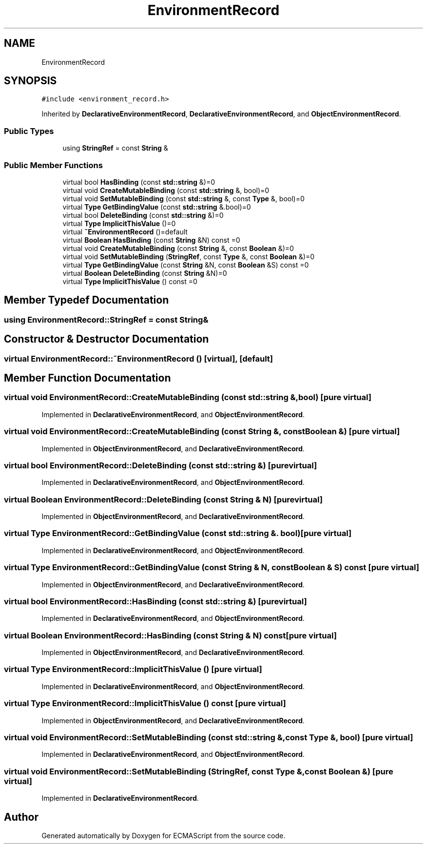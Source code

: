 .TH "EnvironmentRecord" 3 "Sat Jun 10 2017" "ECMAScript" \" -*- nroff -*-
.ad l
.nh
.SH NAME
EnvironmentRecord
.SH SYNOPSIS
.br
.PP
.PP
\fC#include <environment_record\&.h>\fP
.PP
Inherited by \fBDeclarativeEnvironmentRecord\fP, \fBDeclarativeEnvironmentRecord\fP, and \fBObjectEnvironmentRecord\fP\&.
.SS "Public Types"

.in +1c
.ti -1c
.RI "using \fBStringRef\fP = const \fBString\fP &"
.br
.in -1c
.SS "Public Member Functions"

.in +1c
.ti -1c
.RI "virtual bool \fBHasBinding\fP (const \fBstd::string\fP &)=0"
.br
.ti -1c
.RI "virtual void \fBCreateMutableBinding\fP (const \fBstd::string\fP &, bool)=0"
.br
.ti -1c
.RI "virtual void \fBSetMutableBinding\fP (const \fBstd::string\fP &, const \fBType\fP &, bool)=0"
.br
.ti -1c
.RI "virtual \fBType\fP \fBGetBindingValue\fP (const \fBstd::string\fP &\&.bool)=0"
.br
.ti -1c
.RI "virtual bool \fBDeleteBinding\fP (const \fBstd::string\fP &)=0"
.br
.ti -1c
.RI "virtual \fBType\fP \fBImplicitThisValue\fP ()=0"
.br
.ti -1c
.RI "virtual \fB~EnvironmentRecord\fP ()=default"
.br
.ti -1c
.RI "virtual \fBBoolean\fP \fBHasBinding\fP (const \fBString\fP &N) const =0"
.br
.ti -1c
.RI "virtual void \fBCreateMutableBinding\fP (const \fBString\fP &, const \fBBoolean\fP &)=0"
.br
.ti -1c
.RI "virtual void \fBSetMutableBinding\fP (\fBStringRef\fP, const \fBType\fP &, const \fBBoolean\fP &)=0"
.br
.ti -1c
.RI "virtual \fBType\fP \fBGetBindingValue\fP (const \fBString\fP &N, const \fBBoolean\fP &S) const =0"
.br
.ti -1c
.RI "virtual \fBBoolean\fP \fBDeleteBinding\fP (const \fBString\fP &N)=0"
.br
.ti -1c
.RI "virtual \fBType\fP \fBImplicitThisValue\fP () const =0"
.br
.in -1c
.SH "Member Typedef Documentation"
.PP 
.SS "using \fBEnvironmentRecord::StringRef\fP =  const \fBString\fP&"

.SH "Constructor & Destructor Documentation"
.PP 
.SS "virtual EnvironmentRecord::~EnvironmentRecord ()\fC [virtual]\fP, \fC [default]\fP"

.SH "Member Function Documentation"
.PP 
.SS "virtual void EnvironmentRecord::CreateMutableBinding (const \fBstd::string\fP &, bool)\fC [pure virtual]\fP"

.PP
Implemented in \fBDeclarativeEnvironmentRecord\fP, and \fBObjectEnvironmentRecord\fP\&.
.SS "virtual void EnvironmentRecord::CreateMutableBinding (const \fBString\fP &, const \fBBoolean\fP &)\fC [pure virtual]\fP"

.PP
Implemented in \fBObjectEnvironmentRecord\fP, and \fBDeclarativeEnvironmentRecord\fP\&.
.SS "virtual bool EnvironmentRecord::DeleteBinding (const \fBstd::string\fP &)\fC [pure virtual]\fP"

.PP
Implemented in \fBDeclarativeEnvironmentRecord\fP, and \fBObjectEnvironmentRecord\fP\&.
.SS "virtual \fBBoolean\fP EnvironmentRecord::DeleteBinding (const \fBString\fP & N)\fC [pure virtual]\fP"

.PP
Implemented in \fBObjectEnvironmentRecord\fP, and \fBDeclarativeEnvironmentRecord\fP\&.
.SS "virtual \fBType\fP EnvironmentRecord::GetBindingValue (const \fBstd::string\fP &\&. bool)\fC [pure virtual]\fP"

.PP
Implemented in \fBDeclarativeEnvironmentRecord\fP, and \fBObjectEnvironmentRecord\fP\&.
.SS "virtual \fBType\fP EnvironmentRecord::GetBindingValue (const \fBString\fP & N, const \fBBoolean\fP & S) const\fC [pure virtual]\fP"

.PP
Implemented in \fBObjectEnvironmentRecord\fP, and \fBDeclarativeEnvironmentRecord\fP\&.
.SS "virtual bool EnvironmentRecord::HasBinding (const \fBstd::string\fP &)\fC [pure virtual]\fP"

.PP
Implemented in \fBDeclarativeEnvironmentRecord\fP, and \fBObjectEnvironmentRecord\fP\&.
.SS "virtual \fBBoolean\fP EnvironmentRecord::HasBinding (const \fBString\fP & N) const\fC [pure virtual]\fP"

.PP
Implemented in \fBObjectEnvironmentRecord\fP, and \fBDeclarativeEnvironmentRecord\fP\&.
.SS "virtual \fBType\fP EnvironmentRecord::ImplicitThisValue ()\fC [pure virtual]\fP"

.PP
Implemented in \fBDeclarativeEnvironmentRecord\fP, and \fBObjectEnvironmentRecord\fP\&.
.SS "virtual \fBType\fP EnvironmentRecord::ImplicitThisValue () const\fC [pure virtual]\fP"

.PP
Implemented in \fBObjectEnvironmentRecord\fP, and \fBDeclarativeEnvironmentRecord\fP\&.
.SS "virtual void EnvironmentRecord::SetMutableBinding (const \fBstd::string\fP &, const \fBType\fP &, bool)\fC [pure virtual]\fP"

.PP
Implemented in \fBDeclarativeEnvironmentRecord\fP, and \fBObjectEnvironmentRecord\fP\&.
.SS "virtual void EnvironmentRecord::SetMutableBinding (\fBStringRef\fP, const \fBType\fP &, const \fBBoolean\fP &)\fC [pure virtual]\fP"

.PP
Implemented in \fBDeclarativeEnvironmentRecord\fP\&.

.SH "Author"
.PP 
Generated automatically by Doxygen for ECMAScript from the source code\&.
